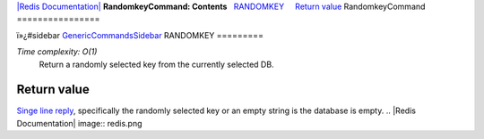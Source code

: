 `|Redis Documentation| <index.html>`_
**RandomkeyCommand: Contents**
  `RANDOMKEY <#RANDOMKEY>`_
    `Return value <#Return%20value>`_
RandomkeyCommand
================

ï»¿#sidebar `GenericCommandsSidebar <GenericCommandsSidebar.html>`_
RANDOMKEY
=========

*Time complexity: O(1)*
    Return a randomly selected key from the currently selected DB.

Return value
------------

`Singe line reply <ReplyTypes.html>`_, specifically the randomly
selected key or an empty string is the database is empty.
.. |Redis Documentation| image:: redis.png
